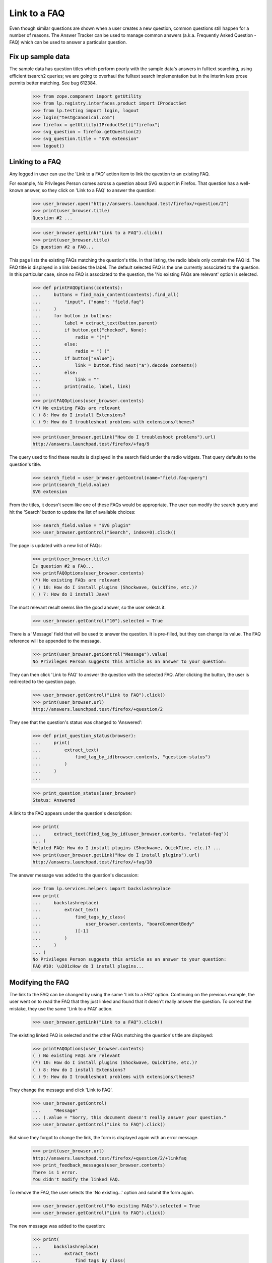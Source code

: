Link to a FAQ
=============

Even though similar questions are shown when a user creates a new
question, common questions still happen for a number of reasons.
The Answer Tracker can be used to manage common answers
(a.k.a. Frequently Asked Question - FAQ) which can be used to answer
a particular question.

Fix up sample data
------------------

The sample data has question titles which perform poorly with the sample
data's answers in fulltext searching, using efficient tsearch2 queries; we
are going to overhaul the fulltext search implementation but in the interim
less prose permits better matching. See bug 612384.

    >>> from zope.component import getUtility
    >>> from lp.registry.interfaces.product import IProductSet
    >>> from lp.testing import login, logout
    >>> login("test@canonical.com")
    >>> firefox = getUtility(IProductSet)["firefox"]
    >>> svg_question = firefox.getQuestion(2)
    >>> svg_question.title = "SVG extension"
    >>> logout()


Linking to a FAQ
----------------

Any logged in user can use the 'Link to a FAQ' action item to link
the question to an existing FAQ.

For example, No Privileges Person comes across a question about SVG
support in Firefox. That question has a well-known answer, so they click
on 'Link to a FAQ' to answer the question:

    >>> user_browser.open("http://answers.launchpad.test/firefox/+question/2")
    >>> print(user_browser.title)
    Question #2 ...

    >>> user_browser.getLink("Link to a FAQ").click()
    >>> print(user_browser.title)
    Is question #2 a FAQ...

This page lists the existing FAQs matching the question's title. In
that listing, the radio labels only contain the FAQ id. The FAQ title is
displayed in a link besides the label. The default selected FAQ is the
one currently associated to the question. In this particular case, since
no FAQ is associated to the question, the 'No existing FAQs are
relevant' option is selected.

    >>> def printFAQOptions(contents):
    ...     buttons = find_main_content(contents).find_all(
    ...         "input", {"name": "field.faq"}
    ...     )
    ...     for button in buttons:
    ...         label = extract_text(button.parent)
    ...         if button.get("checked", None):
    ...             radio = "(*)"
    ...         else:
    ...             radio = "( )"
    ...         if button["value"]:
    ...             link = button.find_next("a").decode_contents()
    ...         else:
    ...             link = ""
    ...         print(radio, label, link)
    ...
    >>> printFAQOptions(user_browser.contents)
    (*) No existing FAQs are relevant
    ( ) 8: How do I install Extensions?
    ( ) 9: How do I troubleshoot problems with extensions/themes?

    >>> print(user_browser.getLink("How do I troubleshoot problems").url)
    http://answers.launchpad.test/firefox/+faq/9

The query used to find these results is displayed in the search field
under the radio widgets. That query defaults to the question's title.

    >>> search_field = user_browser.getControl(name="field.faq-query")
    >>> print(search_field.value)
    SVG extension

From the titles, it doesn't seem like one of these FAQs would be
appropriate. The user can modify the search query and hit the 'Search'
button to update the list of available choices:

    >>> search_field.value = "SVG plugin"
    >>> user_browser.getControl("Search", index=0).click()

The page is updated with a new list of FAQs:

    >>> print(user_browser.title)
    Is question #2 a FAQ...
    >>> printFAQOptions(user_browser.contents)
    (*) No existing FAQs are relevant
    ( ) 10: How do I install plugins (Shockwave, QuickTime, etc.)?
    ( ) 7: How do I install Java?

The most relevant result seems like the good answer, so the user selects
it.

    >>> user_browser.getControl("10").selected = True

There is a 'Message' field that will be used to answer the question.
It is pre-filled, but they can change its value. The FAQ reference will
be appended to the message.

    >>> print(user_browser.getControl("Message").value)
    No Privileges Person suggests this article as an answer to your question:

They can then click 'Link to FAQ' to answer the question with the selected
FAQ. After clicking the button, the user is redirected to the question
page.

    >>> user_browser.getControl("Link to FAQ").click()
    >>> print(user_browser.url)
    http://answers.launchpad.test/firefox/+question/2

They see that the question's status was changed to 'Answered':

    >>> def print_question_status(browser):
    ...     print(
    ...         extract_text(
    ...             find_tag_by_id(browser.contents, "question-status")
    ...         )
    ...     )
    ...

    >>> print_question_status(user_browser)
    Status: Answered

A link to the FAQ appears under the question's description:

    >>> print(
    ...     extract_text(find_tag_by_id(user_browser.contents, "related-faq"))
    ... )
    Related FAQ: How do I install plugins (Shockwave, QuickTime, etc.)? ...
    >>> print(user_browser.getLink("How do I install plugins").url)
    http://answers.launchpad.test/firefox/+faq/10

The answer message was added to the question's discussion:

    >>> from lp.services.helpers import backslashreplace
    >>> print(
    ...     backslashreplace(
    ...         extract_text(
    ...             find_tags_by_class(
    ...                 user_browser.contents, "boardCommentBody"
    ...             )[-1]
    ...         )
    ...     )
    ... )
    No Privileges Person suggests this article as an answer to your question:
    FAQ #10: \u201cHow do I install plugins...


Modifying the FAQ
-----------------

The link to the FAQ can be changed by using the same 'Link to a FAQ'
option. Continuing on the previous example, the user went on to read
the FAQ that they just linked and found that it doesn't really answer
the question. To correct the mistake, they use the same 'Link to a FAQ'
action.

    >>> user_browser.getLink("Link to a FAQ").click()

The existing linked FAQ is selected and the other FAQs matching the
question's title are displayed:

    >>> printFAQOptions(user_browser.contents)
    ( ) No existing FAQs are relevant
    (*) 10: How do I install plugins (Shockwave, QuickTime, etc.)?
    ( ) 8: How do I install Extensions?
    ( ) 9: How do I troubleshoot problems with extensions/themes?

They change the message and click 'Link to FAQ'.

    >>> user_browser.getControl(
    ...     "Message"
    ... ).value = "Sorry, this document doesn't really answer your question."
    >>> user_browser.getControl("Link to FAQ").click()

But since they forgot to change the link, the form is displayed again
with an error message.

    >>> print(user_browser.url)
    http://answers.launchpad.test/firefox/+question/2/+linkfaq
    >>> print_feedback_messages(user_browser.contents)
    There is 1 error.
    You didn't modify the linked FAQ.

To remove the FAQ, the user selects the 'No existing...' option and
submit the form again.

    >>> user_browser.getControl("No existing FAQs").selected = True
    >>> user_browser.getControl("Link to FAQ").click()

The new message was added to the question:

    >>> print(
    ...     backslashreplace(
    ...         extract_text(
    ...             find_tags_by_class(
    ...                 user_browser.contents, "boardCommentBody"
    ...             )[-1]
    ...         )
    ...     )
    ... )
    Sorry, this document doesn't really answer your question.

The link was also removed from the details portlet:

    >>> print(
    ...     extract_text(find_tag_by_id(user_browser.contents, "related-faq"))
    ... )
    Related FAQ: None ...


Creating a new FAQ
------------------

When no existing FAQs are relevant, it is possible to create a new FAQ
from the same 'Link to a FAQ' action. But this option is reserved to
users having 'moderation' privilege on the project (this includes
answer contacts and the project's owner).

Since No Privileges Person isn't an answer contact for the project nor
the project owner, they don't have the possibility to create a new FAQ.

    >>> user_browser.getLink("Create a FAQ")
    Traceback (most recent call last):
      ...
    zope.testbrowser.browser.LinkNotFoundError

    >>> user_browser.getLink("Link to a FAQ").click()
    >>> user_browser.getLink("create a new FAQ")
    Traceback (most recent call last):
      ...
    zope.testbrowser.browser.LinkNotFoundError

    >>> user_browser.open(
    ...     "http://answers.launchpad.test/firefox/+question/2/+createfaq"
    ... )
    Traceback (most recent call last):
      ...
    zope.security.interfaces.Unauthorized: ...

Sample Person who is the project owner does have that ability.

    >>> owner_browser = setupBrowser(auth="Basic test@canonical.com:test")
    >>> owner_browser.open(
    ...     "http://answers.launchpad.test/firefox/+question/2"
    ... )
    >>> owner_browser.getLink("Create a new FAQ")
    <Link text='Create a new FAQ'
          url='http://.../firefox/+question/2/+createfaq'>
    >>> owner_browser.getLink("Link to a FAQ").click()
    >>> owner_browser.getLink("create a new FAQ").click()
    >>> print(owner_browser.url)
    http://answers.launchpad.test/firefox/+question/2/+createfaq
    >>> print(owner_browser.title)
    Create a FAQ for Mozilla...

The FAQ title and content are pre-filled with the target question. They
edit them to be more appropriate:

    >>> print(owner_browser.getControl("Title").value)
    SVG extension
    >>> owner_browser.getControl("Title").value = "Displaying SVG in Firefox"

    >>> print(owner_browser.getControl("Content").value)
    Hi! I'm trying to learn about SVG but I can't get it to work at all in
    firefox. Maybe there is a plugin? Help! Thanks.

    >>> owner_browser.getControl(
    ...     "Content"
    ... ).value = "Upgrade your browser to Firefox 2.0."

They can also enter keywords describing the FAQ:

    >>> owner_browser.getControl("Keywords").value = "scalable vector graphic"

There is a 'Message' field that will be used to answer the question.
It is pre-filled, but they can change its value:

    >>> print(
    ...     owner_browser.getControl(
    ...         "Additional comment for question #2"
    ...     ).value
    ... )
    Sample Person suggests this article as an answer to your question:

    >>> owner_browser.getControl(
    ...     "Additional comment for question #2"
    ... ).value = "Read the Fine Answer:"

After clicking the 'Create' button, the FAQ is created and the user is
returned to the question page.

    >>> owner_browser.getControl("Create and Link").click()
    >>> print(owner_browser.url)
    http://answers.launchpad.test/firefox/+question/2

The answer message was added to the question's discussion:

    >>> print(
    ...     backslashreplace(
    ...         extract_text(
    ...             find_tags_by_class(
    ...                 owner_browser.contents, "boardCommentBody"
    ...             )[-1]
    ...         )
    ...     )
    ... )
    Read the Fine Answer:
    FAQ...: \u201cDisplaying SVG in Firefox\u201d.

And the link to the created FAQ is displayed under the question's
description:

    >>> print(
    ...     extract_text(
    ...         find_tag_by_id(owner_browser.contents, "related-faq")
    ...     )
    ... )
    Related FAQ: Displaying SVG in Firefox ...


Viewing a FAQ
-------------

From a question page which has a related FAQ, the user can click on the
FAQ title to display the FAQ content.

    >>> owner_browser.getLink("Displaying SVG in Firefox").click()
    >>> print(owner_browser.url)
    http://answers.launchpad.test/firefox/+faq/...
    >>> print(backslashreplace(owner_browser.title))
    FAQ #... : Questions : Mozilla Firefox

The FAQ keywords and content appears just below:

    >>> print(
    ...     extract_text(
    ...         find_tag_by_id(owner_browser.contents, "faq-keywords")
    ...     )
    ... )
    Keywords: scalable vector graphic

    >>> print(
    ...     extract_text(
    ...         find_tag_by_id(owner_browser.contents, "faq-content")
    ...     )
    ... )
    Upgrade your browser to Firefox 2.0.

The FAQ's original author and creation date appears in the header:

    >>> print(
    ...     extract_text(
    ...         find_tag_by_id(owner_browser.contents, "registration")
    ...     )
    ... )
    Created by Sample Person ...

A 'Related questions' portlet contains links to the question answered by
the FAQ:

    >>> print(
    ...     extract_text(
    ...         find_portlet(owner_browser.contents, "Related questions")
    ...     )
    ... )
    Related questions
    #2 SVG extension

    >>> print(owner_browser.getLink("SVG extension").url)
    http://answers.launchpad.test/firefox/+question/2


Distribution and Source Packages
--------------------------------

Questions asked about a distribution or distribution source package
can also be linked to FAQs.

    >>> user_browser.open("http://answers.launchpad.test/ubuntu/+question/11")
    >>> print(user_browser.title)
    Question #11 ...
    >>> user_browser.getLink("Link to a FAQ").click()
    >>> print(user_browser.title)
    Is question #11 a FAQ...

    >>> user_browser.open(
    ...     "http://answers.launchpad.test/ubuntu/+source/mozilla-firefox"
    ...     "/+question/8"
    ... )
    >>> print(user_browser.title)
    Question #8 ...
    >>> user_browser.getLink("Link to a FAQ").click()
    >>> user_browser.title
    'Is question #8 a FAQ...


Solved questions can be linked to a FAQ
---------------------------------------

When linking a solved question to a FAQ the action is treated as a
comment.

No Privileges Person sees a recently solved question that relates to a
FAQ. They decided to add it to the question to provide additional
information.

    >>> user_browser.open(
    ...     "http://answers.launchpad.test/ubuntu/+source/mozilla-firefox/"
    ...     "+question/9"
    ... )
    >>> details_portlet = find_portlet(
    ...     user_browser.contents, "mozilla-firefox in ubuntu question #9"
    ... )
    >>> print_question_status(user_browser)
    Status: Solved
    >>> user_browser.getLink("Link to a FAQ").click()

    >>> print(user_browser.title)
    Is question #9 a FAQ...
    >>> user_browser.getControl(name="field.faq-query").value = "flash"
    >>> user_browser.getControl("Search", index=0).click()
    >>> user_browser.getControl("6").selected = True
    >>> user_browser.getControl("Message").value = "The FAQ mentions this:"
    >>> user_browser.getControl("Link to FAQ").click()

The question is still solved. No Privileges Person sees the FAQ was
added to the question, and their message was added to the question's
discussion.

    >>> print(user_browser.title)
    Question #9 ...
    >>> print_question_status(user_browser)
    Status: Solved

    >>> print(
    ...     extract_text(find_tag_by_id(user_browser.contents, "related-faq"))
    ... )
    Related FAQ:
    How can I play MP3/Divx/DVDs/Quicktime/Realmedia files ...

    >>> print(
    ...     backslashreplace(
    ...         extract_text(
    ...             find_tags_by_class(
    ...                 user_browser.contents, "boardCommentBody"
    ...             )[-1]
    ...         )
    ...     )
    ... )
    The FAQ mentions this:
    FAQ #6: ...How can I play MP3/Divx/DVDs/Quicktime/Realmedia files...


FAQs are links
--------------

You can respond to a question by pointing people to a FAQ. FAQs are
linkified as you would expect! You can use the "this is a FAQ" menu
item, as above:

    >>> user_browser.getLink("FAQ #6").url
    'http://answers.launchpad.test/ubuntu/+faq/6'

Or you can just refer to FAQs in comments:

    >>> user_browser.getControl("Message").value = "No, this is FAQ #2"
    >>> user_browser.getControl("Just Add a Comment").click()
    >>> user_browser.getLink("FAQ #2").url
    'http://answers.launchpad.test/ubuntu/+faq/2'

The linkification also happens, incidentally, in bug comments and
anywhere else the email-to-html formatter is used. See
doc/displaying-paragraphs-of-text.rst for more details on this.
